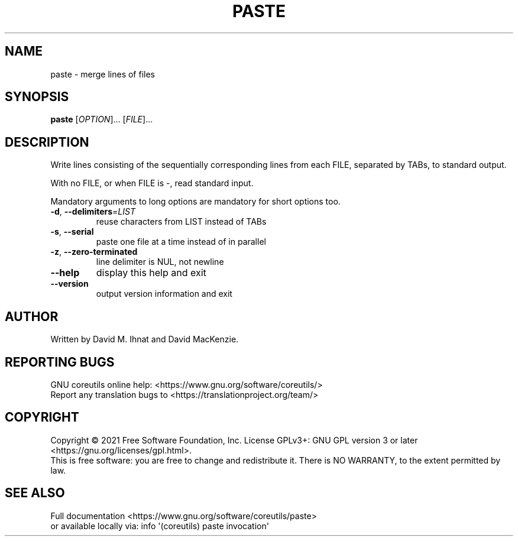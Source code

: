.\" DO NOT MODIFY THIS FILE!  It was generated by help2man 1.48.5.
.TH PASTE "1" "September 2021" "GNU coreutils 9.0" "User Commands"
.SH NAME
paste \- merge lines of files
.SH SYNOPSIS
.B paste
[\fI\,OPTION\/\fR]... [\fI\,FILE\/\fR]...
.SH DESCRIPTION
.\" Add any additional description here
.PP
Write lines consisting of the sequentially corresponding lines from
each FILE, separated by TABs, to standard output.
.PP
With no FILE, or when FILE is \-, read standard input.
.PP
Mandatory arguments to long options are mandatory for short options too.
.TP
\fB\-d\fR, \fB\-\-delimiters\fR=\fI\,LIST\/\fR
reuse characters from LIST instead of TABs
.TP
\fB\-s\fR, \fB\-\-serial\fR
paste one file at a time instead of in parallel
.TP
\fB\-z\fR, \fB\-\-zero\-terminated\fR
line delimiter is NUL, not newline
.TP
\fB\-\-help\fR
display this help and exit
.TP
\fB\-\-version\fR
output version information and exit
.SH AUTHOR
Written by David M. Ihnat and David MacKenzie.
.SH "REPORTING BUGS"
GNU coreutils online help: <https://www.gnu.org/software/coreutils/>
.br
Report any translation bugs to <https://translationproject.org/team/>
.SH COPYRIGHT
Copyright \(co 2021 Free Software Foundation, Inc.
License GPLv3+: GNU GPL version 3 or later <https://gnu.org/licenses/gpl.html>.
.br
This is free software: you are free to change and redistribute it.
There is NO WARRANTY, to the extent permitted by law.
.SH "SEE ALSO"
Full documentation <https://www.gnu.org/software/coreutils/paste>
.br
or available locally via: info \(aq(coreutils) paste invocation\(aq
